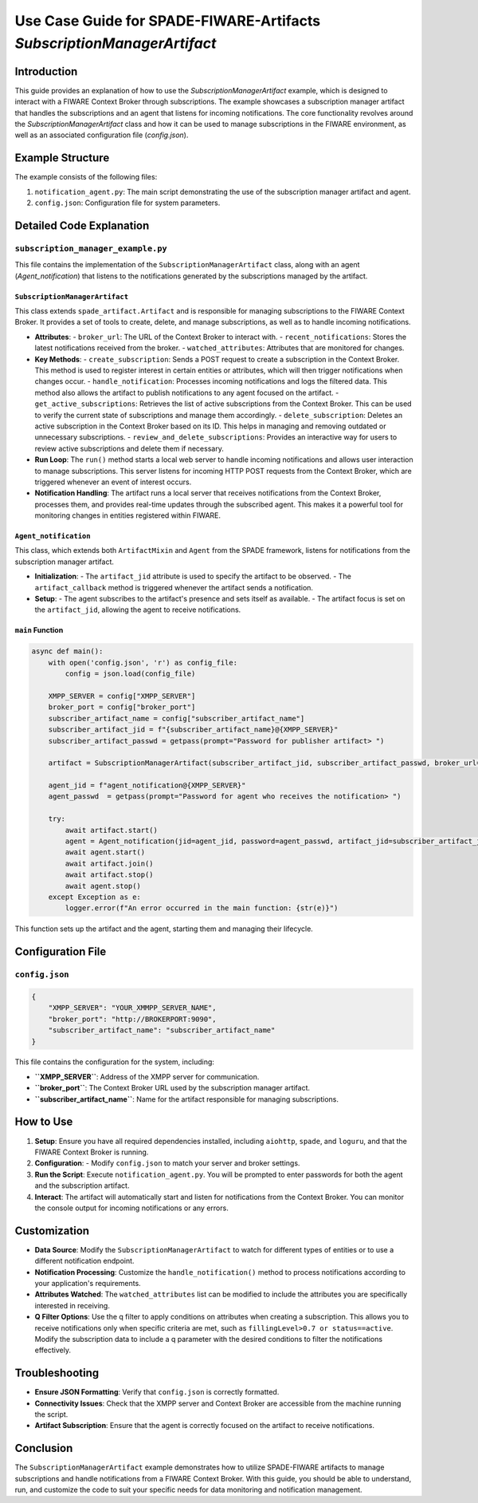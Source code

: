 Use Case Guide for SPADE-FIWARE-Artifacts `SubscriptionManagerArtifact`
==========================================================

Introduction
------------

This guide provides an explanation of how to use the `SubscriptionManagerArtifact` example, which is designed to interact with a FIWARE Context Broker through subscriptions. The example showcases a subscription manager artifact that handles the subscriptions and an agent that listens for incoming notifications. The core functionality revolves around the `SubscriptionManagerArtifact` class and how it can be used to manage subscriptions in the FIWARE environment, as well as an associated configuration file (`config.json`).

Example Structure
-----------------

The example consists of the following files:

1. ``notification_agent.py``: The main script demonstrating the use of the subscription manager artifact and agent.
2. ``config.json``: Configuration file for system parameters.

Detailed Code Explanation
-------------------------

``subscription_manager_example.py``
^^^^^^^^^^^^^^^^^^^^^^^^^

This file contains the implementation of the ``SubscriptionManagerArtifact`` class, along with an agent (`Agent_notification`) that listens to the notifications generated by the subscriptions managed by the artifact.

``SubscriptionManagerArtifact``
""""""""""""""""""""""""""""""

This class extends ``spade_artifact.Artifact`` and is responsible for managing subscriptions to the FIWARE Context Broker. It provides a set of tools to create, delete, and manage subscriptions, as well as to handle incoming notifications.

- **Attributes**:
  - ``broker_url``: The URL of the Context Broker to interact with.
  - ``recent_notifications``: Stores the latest notifications received from the broker.
  - ``watched_attributes``: Attributes that are monitored for changes.

- **Key Methods**:
  - ``create_subscription``: Sends a POST request to create a subscription in the Context Broker. This method is used to register interest in certain entities or attributes, which will then trigger notifications when changes occur.
  - ``handle_notification``: Processes incoming notifications and logs the filtered data. This method also allows the artifact to publish notifications to any agent focused on the artifact.
  - ``get_active_subscriptions``: Retrieves the list of active subscriptions from the Context Broker. This can be used to verify the current state of subscriptions and manage them accordingly.
  - ``delete_subscription``: Deletes an active subscription in the Context Broker based on its ID. This helps in managing and removing outdated or unnecessary subscriptions.
  - ``review_and_delete_subscriptions``: Provides an interactive way for users to review active subscriptions and delete them if necessary.

- **Run Loop**:
  The ``run()`` method starts a local web server to handle incoming notifications and allows user interaction to manage subscriptions. This server listens for incoming HTTP POST requests from the Context Broker, which are triggered whenever an event of interest occurs.

- **Notification Handling**:
  The artifact runs a local server that receives notifications from the Context Broker, processes them, and provides real-time updates through the subscribed agent. This makes it a powerful tool for monitoring changes in entities registered within FIWARE.

``Agent_notification``
""""""""""""""""""""""

This class, which extends both ``ArtifactMixin`` and ``Agent`` from the SPADE framework, listens for notifications from the subscription manager artifact.

- **Initialization**:
  - The ``artifact_jid`` attribute is used to specify the artifact to be observed.
  - The ``artifact_callback`` method is triggered whenever the artifact sends a notification.

- **Setup**:
  - The agent subscribes to the artifact's presence and sets itself as available.
  - The artifact focus is set on the ``artifact_jid``, allowing the agent to receive notifications.

``main`` Function
"""""""""""""""""

.. code-block:: python

    async def main():
        with open('config.json', 'r') as config_file:
            config = json.load(config_file)

        XMPP_SERVER = config["XMPP_SERVER"]
        broker_port = config["broker_port"]
        subscriber_artifact_name = config["subscriber_artifact_name"]
        subscriber_artifact_jid = f"{subscriber_artifact_name}@{XMPP_SERVER}"
        subscriber_artifact_passwd = getpass(prompt="Password for publisher artifact> ")

        artifact = SubscriptionManagerArtifact(subscriber_artifact_jid, subscriber_artifact_passwd, broker_url=broker_port)

        agent_jid = f"agent_notification@{XMPP_SERVER}"
        agent_passwd  = getpass(prompt="Password for agent who receives the notification> ")

        try:
            await artifact.start()
            agent = Agent_notification(jid=agent_jid, password=agent_passwd, artifact_jid=subscriber_artifact_jid)
            await agent.start()
            await artifact.join()
            await artifact.stop()
            await agent.stop()
        except Exception as e:
            logger.error(f"An error occurred in the main function: {str(e)}")

This function sets up the artifact and the agent, starting them and managing their lifecycle.

Configuration File
------------------

``config.json``
^^^^^^^^^^^^^^^

.. code-block:: json

    {
        "XMPP_SERVER": "YOUR_XMMPP_SERVER_NAME",
        "broker_port": "http://BROKERPORT:9090",
        "subscriber_artifact_name": "subscriber_artifact_name"
    }

This file contains the configuration for the system, including:

- **``XMPP_SERVER``**: Address of the XMPP server for communication.
- **``broker_port``**: The Context Broker URL used by the subscription manager artifact.
- **``subscriber_artifact_name``**: Name for the artifact responsible for managing subscriptions.

How to Use
----------

1. **Setup**: Ensure you have all required dependencies installed, including ``aiohttp``, ``spade``, and ``loguru``, and that the FIWARE Context Broker is running.

2. **Configuration**:
   - Modify ``config.json`` to match your server and broker settings.

3. **Run the Script**: Execute ``notification_agent.py``. You will be prompted to enter passwords for both the agent and the subscription artifact.

4. **Interact**: The artifact will automatically start and listen for notifications from the Context Broker. You can monitor the console output for incoming notifications or any errors.

Customization
-------------

- **Data Source**: Modify the ``SubscriptionManagerArtifact`` to watch for different types of entities or to use a different notification endpoint.

- **Notification Processing**: Customize the ``handle_notification()`` method to process notifications according to your application's requirements.

- **Attributes Watched**: The ``watched_attributes`` list can be modified to include the attributes you are specifically interested in receiving.

- **Q Filter Options**: Use the q filter to apply conditions on attributes when creating a subscription. This allows you to receive notifications only when specific criteria are met, such as ``fillingLevel>0.7 or status==active``. Modify the subscription data to include a q parameter with the desired conditions to filter the notifications effectively.

Troubleshooting
---------------

- **Ensure JSON Formatting**: Verify that ``config.json`` is correctly formatted.
- **Connectivity Issues**: Check that the XMPP server and Context Broker are accessible from the machine running the script.
- **Artifact Subscription**: Ensure that the agent is correctly focused on the artifact to receive notifications.

Conclusion
----------

The ``SubscriptionManagerArtifact`` example demonstrates how to utilize SPADE-FIWARE artifacts to manage subscriptions and handle notifications from a FIWARE Context Broker. With this guide, you should be able to understand, run, and customize the code to suit your specific needs for data monitoring and notification management.
